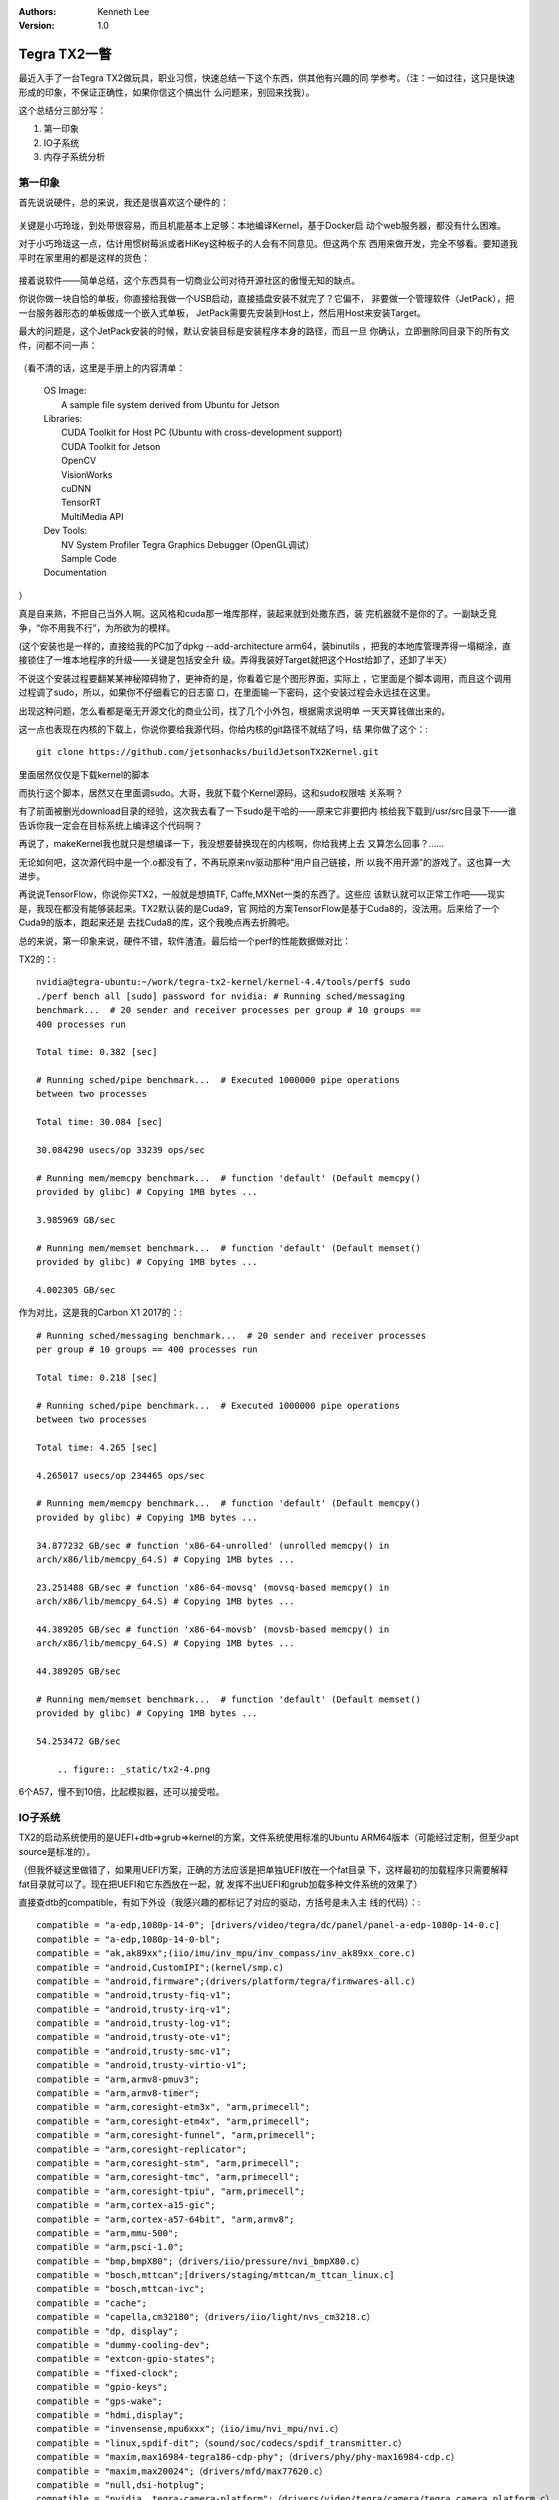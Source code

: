 .. Kenneth Lee 版权所有 2018-2020

:Authors: Kenneth Lee
:Version: 1.0

Tegra TX2一瞥
**************

最近入手了一台Tegra TX2做玩具，职业习惯，快速总结一下这个东西，供其他有兴趣的同
学参考。（注：一如过往，这只是快速形成的印象，不保证正确性，如果你信这个搞出什
么问题来，别回来找我）。


这个总结分三部分写：

1. 第一印象

2. IO子系统

3. 内存子系统分析

第一印象
========
首先说说硬件，总的来说，我还是很喜欢这个硬件的：

        .. figure:: _static/tx2-1.jpg

关键是小巧玲珑，到处带很容易，而且机能基本上足够：本地编译Kernel，基于Docker启
动个web服务器，都没有什么困难。

对于小巧玲珑这一点，估计用惯树莓派或者HiKey这种板子的人会有不同意见。但这两个东
西用来做开发，完全不够看。要知道我平时在家里用的都是这样的货色：

        .. figure:: _static/tx2-2.jpg

接着说软件——简单总结，这个东西具有一切商业公司对待开源社区的傲慢无知的缺点。

你说你做一块自恰的单板，你直接给我做一个USB启动，直接插盘安装不就完了？它偏不，
非要做一个管理软件（JetPack），把一台服务器形态的单板做成一个嵌入式单板，
JetPack需要先安装到Host上，然后用Host来安装Target。

最大的问题是，这个JetPack安装的时候，默认安装目标是安装程序本身的路径，而且一旦
你确认，立即删除同目录下的所有文件，问都不问一声：

        .. figure:: _static/tx2-3.jpg

（看不清的话，这里是手册上的内容清单：

        | OS Image:
        |       A sample file system derived from Ubuntu for Jetson
        | Libraries:
        |       CUDA Toolkit for Host PC (Ubuntu with cross-development support)
        |       CUDA Toolkit for Jetson
        |       OpenCV
        |       VisionWorks
        |       cuDNN
        |       TensorRT
        |       MultiMedia API
        | Dev Tools:
        |       NV System Profiler Tegra Graphics Debugger (OpenGL调试）
        |       Sample Code
        | Documentation

）

真是自来熟，不把自己当外人啊。这风格和cuda那一堆库那样，装起来就到处撒东西，装
完机器就不是你的了。一副缺乏竞争，“你不用我不行”，为所欲为的模样。

(这个安装也是一样的，直接给我的PC加了dpkg --add-architecture arm64，装binutils
，把我的本地库管理弄得一塌糊涂，直接锁住了一堆本地程序的升级——关键是包括安全升
级。弄得我装好Target就把这个Host给卸了，还卸了半天）

不说这个安装过程要翻某某神秘障碍物了，更神奇的是，你看着它是个图形界面，实际上
，它里面是个脚本调用，而且这个调用过程调了sudo，所以，如果你不仔细看它的日志窗
口，在里面输一下密码，这个安装过程会永远挂在这里。

出现这种问题，怎么看都是毫无开源文化的商业公司，找了几个小外包，根据需求说明单
一天天算钱做出来的。

这一点也表现在内核的下载上，你说你要给我源代码，你给内核的git路径不就结了吗，结
果你做了这个：::

        git clone https://github.com/jetsonhacks/buildJetsonTX2Kernel.git

里面居然仅仅是下载kernel的脚本

而执行这个脚本，居然又在里面调sudo。大哥，我就下载个Kernel源码，这和sudo权限啥
关系啊？

有了前面被删光download目录的经验，这次我去看了一下sudo是干哈的——原来它非要把内
核给我下载到/usr/src目录下——谁告诉你我一定会在目标系统上编译这个代码啊？

再说了，makeKernel我也就只是想编译一下，我没想要替换现在的内核啊，你给我拷上去
又算怎么回事？……

无论如何吧，这次源代码中是一个.o都没有了，不再玩原来nv驱动那种“用户自己链接，所
以我不用开源”的游戏了。这也算一大进步。


再说说TensorFlow，你说你买TX2，一般就是想搞TF, Caffe,MXNet一类的东西了。这些应
该默认就可以正常工作吧——现实是，我现在都没有能够装起来。TX2默认装的是Cuda9，官
网给的方案TensorFlow是基于Cuda8的，没法用。后来给了一个Cuda9的版本，跑起来还是
去找Cuda8的库，这个我晚点再去折腾吧。


总的来说，第一印象来说，硬件不错，软件渣渣。最后给一个perf的性能数据做对比：

TX2的：::

    nvidia@tegra-ubuntu:~/work/tegra-tx2-kernel/kernel-4.4/tools/perf$ sudo
    ./perf bench all [sudo] password for nvidia: # Running sched/messaging
    benchmark...  # 20 sender and receiver processes per group # 10 groups ==
    400 processes run

    Total time: 0.382 [sec]

    # Running sched/pipe benchmark...  # Executed 1000000 pipe operations
    between two processes

    Total time: 30.084 [sec]

    30.084290 usecs/op 33239 ops/sec

    # Running mem/memcpy benchmark...  # function 'default' (Default memcpy()
    provided by glibc) # Copying 1MB bytes ...

    3.985969 GB/sec

    # Running mem/memset benchmark...  # function 'default' (Default memset()
    provided by glibc) # Copying 1MB bytes ...

    4.002305 GB/sec

作为对比，这是我的Carbon X1 2017的：::

    # Running sched/messaging benchmark...  # 20 sender and receiver processes
    per group # 10 groups == 400 processes run

    Total time: 0.218 [sec]

    # Running sched/pipe benchmark...  # Executed 1000000 pipe operations
    between two processes

    Total time: 4.265 [sec]

    4.265017 usecs/op 234465 ops/sec

    # Running mem/memcpy benchmark...  # function 'default' (Default memcpy()
    provided by glibc) # Copying 1MB bytes ...

    34.877232 GB/sec # function 'x86-64-unrolled' (unrolled memcpy() in
    arch/x86/lib/memcpy_64.S) # Copying 1MB bytes ...

    23.251488 GB/sec # function 'x86-64-movsq' (movsq-based memcpy() in
    arch/x86/lib/memcpy_64.S) # Copying 1MB bytes ...

    44.389205 GB/sec # function 'x86-64-movsb' (movsb-based memcpy() in
    arch/x86/lib/memcpy_64.S) # Copying 1MB bytes ...

    44.389205 GB/sec

    # Running mem/memset benchmark...  # function 'default' (Default memset()
    provided by glibc) # Copying 1MB bytes ...

    54.253472 GB/sec

        .. figure:: _static/tx2-4.png

6个A57，慢不到10倍，比起模拟器，还可以接受啦。

IO子系统
=========

TX2的启动系统使用的是UEFI+dtb=>grub=>kernel的方案，文件系统使用标准的Ubuntu
ARM64版本（可能经过定制，但至少apt source是标准的）。

（但我怀疑这里做错了，如果用UEFI方案，正确的方法应该是把单独UEFI放在一个fat目录
下，这样最初的加载程序只需要解释fat目录就可以了。现在把UEFI和它东西放在一起，就
发挥不出UEFI和grub加载多种文件系统的效果了）

直接查dtb的compatible，有如下外设（我感兴趣的都标记了对应的驱动，方括号是未入主
线的代码）：::

    compatible = "a-edp,1080p-14-0"; [drivers/video/tegra/dc/panel/panel-a-edp-1080p-14-0.c]
    compatible = "a-edp,1080p-14-0-bl";
    compatible = "ak,ak89xx";(iio/imu/inv_mpu/inv_compass/inv_ak89xx_core.c)
    compatible = "android,CustomIPI";(kernel/smp.c)
    compatible = "android,firmware";(drivers/platform/tegra/firmwares-all.c)
    compatible = "android,trusty-fiq-v1";
    compatible = "android,trusty-irq-v1";
    compatible = "android,trusty-log-v1";
    compatible = "android,trusty-ote-v1";
    compatible = "android,trusty-smc-v1";
    compatible = "android,trusty-virtio-v1";
    compatible = "arm,armv8-pmuv3";
    compatible = "arm,armv8-timer";
    compatible = "arm,coresight-etm3x", "arm,primecell";
    compatible = "arm,coresight-etm4x", "arm,primecell";
    compatible = "arm,coresight-funnel", "arm,primecell";
    compatible = "arm,coresight-replicator";
    compatible = "arm,coresight-stm", "arm,primecell";
    compatible = "arm,coresight-tmc", "arm,primecell";
    compatible = "arm,coresight-tpiu", "arm,primecell";
    compatible = "arm,cortex-a15-gic";
    compatible = "arm,cortex-a57-64bit", "arm,armv8";
    compatible = "arm,mmu-500";
    compatible = "arm,psci-1.0";
    compatible = "bmp,bmpX80";（drivers/iio/pressure/nvi_bmpX80.c）
    compatible = "bosch,mttcan";[drivers/staging/mttcan/m_ttcan_linux.c]
    compatible = "bosch,mttcan-ivc";
    compatible = "cache";
    compatible = "capella,cm32180";（drivers/iio/light/nvs_cm3218.c）
    compatible = "dp, display";
    compatible = "dummy-cooling-dev";
    compatible = "extcon-gpio-states";
    compatible = "fixed-clock";
    compatible = "gpio-keys";
    compatible = "gps-wake";
    compatible = "hdmi,display";
    compatible = "invensense,mpu6xxx";（iio/imu/nvi_mpu/nvi.c）
    compatible = "linux,spdif-dit";（sound/soc/codecs/spdif_transmitter.c）
    compatible = "maxim,max16984-tegra186-cdp-phy";（drivers/phy/phy-max16984-cdp.c）
    compatible = "maxim,max20024";（drivers/mfd/max77620.c）
    compatible = "null,dsi-hotplug";
    compatible = "nvidia, tegra-camera-platform";（drivers/video/tegra/camera/tegra_camera_platform.c）
    compatible = "nvidia, tegra186-mipical";（drivers/media/platform/tegra/mipical/mipi_cal.c）
    compatible = "nvidia,bwmgr";（drivers/platform/tegra/mc/emc_bwmgr.c）
    compatible = "nvidia,carveouts";[drivers/video/tegra/nvmap/nvmap_init.c]
    compatible = "nvidia,denver", "arm,armv8";[drivers/platform/tegra/tegra18_perf_uncore.c]
    compatible = "nvidia,denver-hardwood";
    compatible = "nvidia,denver15-pmu";
    compatible = "nvidia,eqos";[net/ethernet/nvidia/eqos/init.c]
    compatible = "nvidia,fiq-debugger";(drivers/staging/android/fiq_debugger/fiq_debugger.c)
    compatible = "nvidia,generic_carveout";
    compatible = "nvidia,imx185"; --i2c
    compatible = "nvidia,imx219";
    compatible = "nvidia,imx274";
    compatible = "nvidia,mods-clocks";
    compatible = "nvidia,ov23850";(drivers/media/i2c/ov23850.c)
    compatible = "nvidia,ov5693";
    compatible = "nvidia,pca9570";
    compatible = "nvidia,ramoops";
    compatible = "nvidia,smmu_test";
    compatible = "nvidia,storm", "nvidia,tegra186";
    compatible = "nvidia,t18x-cluster-clk-priv";
    compatible = "nvidia,tegra-audio-t186ref-mobile-rt565x";
    compatible = "nvidia,tegra-gic";
    compatible = "nvidia,tegra-t18x-mc";
    compatible = "nvidia,tegra-wdt-t18x";
    compatible = "nvidia,tegra18-rtc";
    compatible = "nvidia,tegra186";
    compatible = "nvidia,tegra186-AXI2APB-bridge";[drivers/platform/tegra/bridge_mca.c]
    compatible = "nvidia,tegra186-AXIP2P-bridge";
    compatible = "nvidia,tegra186-adma";
    compatible = "nvidia,tegra186-adsp-pd";(drivers/platform/tegra/pm_domains.c)
    compatible = "nvidia,tegra186-ahc";[drivers/misc/tegra186-ahc/tegra186_ahc.c]
    compatible = "nvidia,tegra186-ahci-sata";(drivers/ata/tegra/ahci_tegra.c)
    compatible = "nvidia,tegra186-aon";[drivers/platform/tegra/tegra-aon.c]
    compatible = "nvidia,tegra186-aon-ivc-echo";
    compatible = "nvidia,tegra186-aon-spi";
    compatible = "nvidia,tegra186-aondbg";
    compatible = "nvidia,tegra186-aowake";
    compatible = "nvidia,tegra186-ape-ivc";[drivers/platform/tegra/tegra-camera-rtcpu.c]
    compatible = "nvidia,tegra186-ape-pd";
    compatible = "nvidia,tegra186-arad";
    compatible = "nvidia,tegra186-asrc";
    compatible = "nvidia,tegra186-bpmp";[drivers/thermal/tegra_bpmp_thermal.c]
    compatible = "nvidia,tegra186-bpmp-i2c";
    compatible = "nvidia,tegra186-bpmp-thermal";
    compatible = "nvidia,tegra186-cactmon";(drivers/platform/tegra/central_actmon/actmon_common.c)
    compatible = "nvidia,tegra186-camera-ivc-protocol-capture";
    compatible = "nvidia,tegra186-camera-ivc-protocol-capture-control";
    compatible = "nvidia,tegra186-camera-ivc-protocol-dbg";
    compatible = "nvidia,tegra186-camera-ivc-protocol-debug";
    compatible = "nvidia,tegra186-camera-ivc-protocol-echo";
    compatible = "nvidia,tegra186-camera-ivc-protocol-mods";
    compatible = "nvidia,tegra186-camera-ivc-protocol-vinotify";
    compatible = "nvidia,tegra186-cec";(drivers/misc/tegra-cec/tegra_cec.c)
    compatible = "nvidia,tegra186-chipid";(drivers/platform/tegra/tegra_chipid.c)
    compatible = "nvidia,tegra186-combined-uart";
    compatible = "nvidia,tegra186-cpuidle-a57";
    compatible = "nvidia,tegra186-cpuidle-a57-cluster";
    compatible = "nvidia,tegra186-cpuidle-a57-thresholds";
    compatible = "nvidia,tegra186-cpuidle-denver";
    compatible = "nvidia,tegra186-cpuidle-denver-cluster";
    compatible = "nvidia,tegra186-cpuidle-denver-thresholds";
    compatible = "nvidia,tegra186-dc";[drivers/video/tegra/dc/dc.c]
    compatible = "nvidia,tegra186-disa-pd";[drivers/video/tegra/dc/nvdisp/nvdisp.c]
    compatible = "nvidia,tegra186-dpaux";
    compatible = "nvidia,tegra186-dpaux-pinctrl";
    compatible = "nvidia,tegra186-dpaux1";
    compatible = "nvidia,tegra186-dpaux1-pinctrl";
    compatible = "nvidia,tegra186-dsi";
    compatible = "nvidia,tegra186-dspk";
    compatible = "nvidia,tegra186-dspk";
    compatible = "nvidia,tegra186-efuse", "nvidia,tegra210-efuse";
    compatible = "nvidia,tegra186-efuse-burn";
    compatible = "nvidia,tegra186-gp10b", "nvidia,gp10b";[drivers/gpu/nvgpu/nvgpu_gpuid_t18x.h]
    compatible = "nvidia,tegra186-gpcdma";[drivers/dma/tegra186-gpc-dma.c]
    compatible = "nvidia,tegra186-gpio";
    compatible = "nvidia,tegra186-gpio-aon";
    compatible = "nvidia,tegra186-host1x", "simple-bus";
    compatible = "nvidia,tegra186-host1x-pd";
    compatible = "nvidia,tegra186-hsp";
    compatible = "nvidia,tegra186-hsp-mailbox";
    compatible = "nvidia,tegra186-hsuart";
    compatible = "nvidia,tegra186-i2c";
    compatible = "nvidia,tegra186-iommu-context";
    compatible = "nvidia,tegra186-isp";[drivers/video/tegra/host/isp/isp.c]
    compatible = "nvidia,tegra186-ispa-pd";
    compatible = "nvidia,tegra186-kfuse";
    compatible = "nvidia,tegra186-mc-sid";
    compatible = "nvidia,tegra186-mce";
    compatible = "nvidia,tegra186-miscreg";
    compatible = "nvidia,tegra186-msenc-pd";
    compatible = "nvidia,tegra186-nvcsi";[drivers/video/tegra/host/nvcsi/nvcsi.c]
    compatible = "nvidia,tegra186-nvdec";[drivers/video/tegra/host/nvdec/nvdec.c]
    compatible = "nvidia,tegra186-nvdec-pd";
    compatible = "nvidia,tegra186-nvdumper";
    compatible = "nvidia,tegra186-nvenc"; --drm驱动，主线和外部皆有
    compatible = "nvidia,tegra186-nvjpg"; --drm驱动，主线和外部皆有
    compatible = "nvidia,tegra186-nvjpg-pd";
    compatible = "nvidia,tegra186-pcie";
    compatible = "nvidia,tegra186-pcie-pd";
    compatible = "nvidia,tegra186-pinmux";
    compatible = "nvidia,tegra186-pm-irq";
    compatible = "nvidia,tegra186-pmc";
    compatible = "nvidia,tegra186-pmc-iopower";
    compatible = "nvidia,tegra186-pwm";
    compatible = "nvidia,tegra186-qspi";
    compatible = "nvidia,tegra186-roc-flush";
    compatible = "nvidia,tegra186-safety-cmd-resp";
    compatible = "nvidia,tegra186-safety-hb";
    compatible = "nvidia,tegra186-safety-ivc";
    compatible = "nvidia,tegra186-sata-pd";
    compatible = "nvidia,tegra186-sce-ivc";
    compatible = "nvidia,tegra186-sdhci";
    compatible = "nvidia,tegra186-se-elp";（drivers/crypto/tegra-se-elp.c）
    compatible = "nvidia,tegra186-se-pd";
    compatible = "nvidia,tegra186-se1-nvhost"; --这个是未主线化的
    compatible = "nvidia,tegra186-se2-nvhost";
    compatible = "nvidia,tegra186-se3-nvhost";
    compatible = "nvidia,tegra186-se4-nvhost";
    compatible = "nvidia,tegra186-sor";
    compatible = "nvidia,tegra186-sor1";
    compatible = "nvidia,tegra186-spi";
    compatible = "nvidia,tegra186-spi";
    compatible = "nvidia,tegra186-system-config";
    compatible = "nvidia,tegra186-tachometer";
    compatible = "nvidia,tegra186-timer";
    compatible = "nvidia,tegra186-tsec";
    compatible = "nvidia,tegra186-tsec-pd";
    compatible = "nvidia,tegra186-usb-cd";
    compatible = "nvidia,tegra186-ve-pd";
    compatible = "nvidia,tegra186-vi"; [drivers/video/tegra/host/vi/vi4.c]
    compatible = "nvidia,tegra186-vi-bypass";
    compatible = "nvidia,tegra186-vic";
    compatible = "nvidia,tegra186-vic03-pd";
    compatible = "nvidia,tegra186-xhci";
    compatible = "nvidia,tegra186-xotg";
    compatible = "nvidia,tegra186-xudc";
    compatible = "nvidia,tegra186-xusb-mbox";
    compatible = "nvidia,tegra186-xusb-padctl";
    compatible = "nvidia,tegra186-xusba-pd";
    compatible = "nvidia,tegra186-xusbb-pd";
    compatible = "nvidia,tegra186-xusbc-pd";
    compatible = "nvidia,tegra18x-adsp";
    compatible = "nvidia,tegra18x-adsp-carveout";
    compatible = "nvidia,tegra18x-agic";
    compatible = "nvidia,tegra18x-balanced-throttle";
    compatible = "nvidia,tegra18x-car";
    compatible = "nvidia,tegra18x-cpufreq";
    compatible = "nvidia,tegra18x-cpuidle";
    compatible = "nvidia,tegra18x-eqos-ape";
    compatible = "nvidia,tegra20-uart", "nvidia,tegra186-hsuart";
    compatible = "nvidia,tegra210-admaif";
    compatible = "nvidia,tegra210-adsp-audio";
    compatible = "nvidia,tegra210-adx";
    compatible = "nvidia,tegra210-afc";
    ompatible = "nvidia,tegra210-amixer";
    compatible = "nvidia,tegra210-amx";(sound/soc/tegra-alt/tegra210_amx_alt.c)
    compatible = "nvidia,tegra210-axbar";
    compatible = "nvidia,tegra210-dmic";
    compatible = "nvidia,tegra210-i2s";
    compatible = "nvidia,tegra210-iqc";
    compatible = "nvidia,tegra210-mvc";
    compatible = "nvidia,tegra210-mvc";
    compatible = "nvidia,tegra210-ope";
    compatible = "nvidia,tegra210-pmc-blink-pwm";
    compatible = "nvidia,tegra210-sfc";
    compatible = "nvidia,tegra210-spdif";
    compatible = "nvidia,tegra210-spkprot";
    compatible = "nvidia,tegra30-hda";
    compatible = "nvidia,vpr-carveout";
    compatible = "nxp,pca9546";
    compatible = "pwm-fan";
    compatible = "realtek,rt5658";(sound/soc/codecs/rt5659.c)
    compatible = "regulator-fixed";
    compatible = "regulator-fixed-sync";
    compatible = "s,wqxga-10-1";
    compatible = "s,wqxga-10-1-bl";
    compatible = "s,wuxga-8-0";
    compatible = "s,wuxga-8-0-bl";
    compatible = "s-edp,uhdtv-15-6";
    compatible = "s-edp,uhdtv-15-6-bl";
    compatible = "sharp,lr388k7_ts";(drivers/input/touchscreen/lr388k7_ts.c)
    compatible = "simple-bus";
    compatible = "softdog-platform";
    compatible = "synopsys,dwc_eqos_virt_test";
    compatible = "tegra,ufs_variant";
    compatible = "tegra-power-domains";
    compatible = "thermal-fan-est";
    compatible = "ti,ina3221x";--大部分是iio驱动
    compatible = "ti,lp8556";
    compatible = "ti,tas2552";
    compatible = "ti,tca6408";
    compatible = "ti,tca6416";
    compatible = "ti,tca9539";
    compatible = "ti,tmp451";
    compatible = "ti,tps65132";

显示部分传到主线的大部分都是drm和fb的，没有上传的统一放在一个叫flcn的框架中，里
面的东西包罗万有。

用来支持cuda运算的驱动都没有主线化，也不在flcn中，而是放在driver/gpu目录下，提
供的主要是用户态的接口（通过一组字符设备），和内核的关系不大。

从大量的电源域和调频的设计看，这是从手机改过来的片子。当然，Tegra系列本来就是给
手机做的，这也没有什么可说的。

gk20a的驱动是2014年开始上传主线的，当时的内核版本是3.16，但一直仅包含drm的驱动
。从现在这个代码的样子，应该是一个内部的ML的产品线集成了计算核心到手机SoC中，然
后把对应的代码拼上来了。

查iommu_group，可以看到大部分外设都用iommu_group分割：::

    sdhci x2
    i2c x7
    spi x3
    serial x4
    ether_qos
    rtcpu
    ahci-sata
    aon
    smmu_test
    xhci
    xudc
    host1x x10
    host1x:ctx0
    nvcsi
    vi
    isp
    nvdisplay
    vic
    nvenc
    nvdec
    i2c
    nvjpg
    tsec
    tsecb
    se x4
    gp10b
    bpmp
    dma
    pcie-controller
    sound
    hda
    adsp_audio
    adsp


片内带一个gpu设备（/sys/device/gpu.0），支持虚拟化，但仅包含一个iommu_group（所
以才支持了vfio-mdev？），驱动是/sys/bus/platform/drivers/gk20a。


gk20a的构架是一个统一的PCI化的设备框架nvgpu，不同的硬件实现则通过一个称为
platform的数据结构进行封装（放在device的priv中），从gk20a的实现看，主要是是些初
始化，时钟一类的东西，也就是说，标准的数据流是统一的设计。我猜这样的构架撑不了
三代（当然，Tegra也不需要），这可能是没有主线化的主要原因。


用户态接口主要暴露为如下字符设备：

/dev/nvhost-gpu：共享内存和通道管理

/dev/nvhost-as-gpu：Address Space

/dev/nvhost-ctrl-gpu：设备状态控制

/dev/nvhost-dbg-gpu：设备调试信息控制

/dev/nvhost-prof-gpu: GPU profiling事件导出和控制

/dev/nvhost-tsg-gpu: 不知道是啥，看起来是做任务控制的

/dev/nvhost-sched-gpu：看起来是tsg的辅助功能，可能前者是任务组管理，后者是调度

其他媒体codec也有类似的结构：::

    /dev/nvhost-as-gpu /dev/nvhost-ctrl-isp /dev/nvhost-ctrl-vi /dev/nvhost-gpu /dev/nvhost-nvcsi /dev/nvhost-prof-gpu /dev/nvhost-tsecb /dev/nvhost-vic
    /dev/nvhost-ctrl /dev/nvhost-ctrl-nvcsi /dev/nvhost-ctxsw-gpu /dev/nvhost-isp /dev/nvhost-nvdec /dev/nvhost-sched-gpu /dev/nvhost-tsg-gpu
    /dev/nvhost-ctrl-gpu /dev/nvhost-ctrl-nvdec /dev/nvhost-dbg-gpu /dev/nvhost-msenc /dev/nvhost-nvjpg /dev/nvhost-tsec /dev/nvhost-vi


如果直接看一个cuda的调用过程，主要包括如下动作：::

        openat(AT_FDCWD, "/dev/nvhost-ctrl-gpu", O_RDWR|O_CLOEXEC) = 4
        ioctl(4, NVGPU_GPU_IOCTL_GET_CHARACTERISTICS
        ioctl(4, NVGPU_GPU_IOCTL_GET_TPC_MASKS
        ioctl(4, NVGPU_GPU_IOCTL_GET_FBP_L2_MASKS
        ioctl(4, NVGPU_GPU_IOCTL_ZCULL_GET_CTX_SIZE
        ioctl(4, NVGPU_GPU_IOCTL_ZCULL_GET_INFO
        ioctl(4, NVGPU_GPU_IOCTL_GET_ENGINE_INFO
        ioctl(4, NVGPU_GPU_IOCTL_ALLOC_AS //5是这里分配的句柄
        ioctl(5, NVGPU_AS_IOCTL_GET_VA_REGIONS
        ioctl(5, NVGPU_AS_IOCTL_GET_VA_REGIONS
        ioctl(5, NVGPU_AS_IOCTL_ALLOC_SPACE
        ioctl(5, NVGPU_AS_IOCTL_ALLOC_SPACE
        openat(AT_FDCWD, "/dev/nvmap", O_RDWR|O_SYNC|O_CLOEXEC) = 9
        ioctl(9, NVMAP_IOC_CREATE //和nvmap有关的我们先放下一篇分析里
        ioctl(9, NVMAP_IOC_ALLOC
        ioctl(5, NVGPU_AS_IOCTL_UNMAP_BUFFER
        ioctl(9, NVMAP_IOC_CREATE
        ioctl(9, NVMAP_IOC_ALLOC
        ...上两个调用的多次重复
        ioctl(4, NVGPU_GPU_IOCTL_OPEN_TSG 
        ioctl(4, NVGPU_GPU_IOCTL_OPEN_CHANNEL //这里也是创建句柄，从设备分配一个通道
        ioctl(5, NVGPU_AS_IOCTL_BIND_CHANNEL //把channel和AS关联起来
        ioctl(4, NVGPU_GPU_IOCTL_OPEN_CHANNEL 
        ioctl(5, NVGPU_AS_IOCTL_BIND_CHANNEL 
        ioctl(4, NVGPU_GPU_IOCTL_OPEN_CHANNEL
        ...

简单从这个语义上下文理解，一次通讯是这样的：先从进程和GPU建立一个关联，驱动GPU
的能力，然后分配一个或者多个独立的地址空间（AS），可能是把MMU的一部分复制给SMMU
，然后在设备和进程间建立一个通道，然后把AS和通道绑定，估计这个时候设定streamid
和substreamid给设备，这样剩下的缺页行为就可以交给设备，设备发起缺页中断的时候，
靠进程这边接管对应的mm.handle_fault()，完成后面的过程。

这个设计优先保性能，上传是下一步的事情（也不一定会上传）。

其他没有什么感兴趣了的了，就这样吧。

nvmap
======

这是这个系列最后一篇，看看TX2的GPU和host是怎么共享内存的。主要是要单独看看nvmap
这个模块的工作原理。

TX2的内核源代码是这样放的：

        | display kernel-4.4 nvgpu nvgpu-t18x nvhost nvhost-t18x nvmap
        | nvmap-t18x t18x

没有上传的代码不是Patch，而是一个个目录树的形态。但里面非常完整，连
NVIDIA-REVIEWERS这种文件都是按MAINTAINER的格式整理的，说起来应该是按随时可以
upstream的方式设计的，但整个功能通用性不强，估计upstream的难度不低。

其中gpu的驱动在nvgpu目录下（如前所述，drm驱动是已经upstream的，在kernel-4.4目录
中）。这个Kernel外的模块代码量93,913Loc)。而nvmap是个独立的目录(代码量6,334Loc
），nvgpu强依赖于nvmap。由于没有资料，nvgpu目录下的程序不太好看懂，很多概念比如
TSG是什么，估计需要分析很久，所以我们从一个相对独立逻辑空间来看看它的语义是怎么
样的。（这也是想介绍一下，应该如何具体解构一个已经存在的设计）


在分析这个逻辑前，我们先看看计算加速器设计中的一个关键问题：内存管理。

比如我做一个大型的矩阵计算，一个100x100的矩阵乘以另一个100x100的矩阵，用32位整
数，这样我就有120000个字节的空间要处理，放到4K的页中，就需要接近30页的内存需要
访问。我一开始在CPU一侧整理这些数据，这些数据当然是放在靠近CPU的内存中比较实在
，这样CPU算起来比较快。但准备好了，我希望这个乘法让加速器（比如GPU）给我算。那
么GPU离这些内存就比较远了，每个乘法加法，都要经过层层总线节点更新到内存里，这还
不如CPU自己算。所以，这是个两难的问题，根据不同的总线带宽和时延，可以考虑的方案
有：

1. 内存选择在CPU一侧（让加速器吃亏）

2. 内存选择在加速器一侧（让CPU吃亏）

3. 内存开始的时候选择在CPU一侧，但某一页的内容被加速器访问的时候，拷贝到GPU一侧
   ，完成计算后，如果CPU访问这个内存，再从加速器拷贝回CPU一侧。这个过程，既可以
   是人工的，也可以是动态的。

这里还有一个地址空间的问题，一般的Linux内核驱动，如果一片内存要分享给设备，需要
先做dma=dma_map(va)，其中va是CPU的地址，dma是设备的地址。这样一来，如果CPU要把
一个地址提交给设备，就需要转换到另一个地址空间。这种情况对于那些“弱智外设”，比
如网卡，SAS等控制器，大部分时候做DMA就是为了拷贝一段数据到外设上，这当然没有问
题，但对于那些“智能设备”如加速器，很可能我的数据中就带有指针，我的头指针可以给
你dma_map()，你不能要求我把里面的指针也全部替换了吧？

最后是，现代加速器（特别是计算加速器），基本上要求服务于用户态，所以，前面的问
题，都要在用户态解决。

我们关键看这个代码如何处理这两个问题的。

首先，nvmap的配置项如下（把子配置项和功能无关的项忽略了，只看大特性）：::

    NVMAP_HIGHMEM_ONLY：分配内存时仅用HIMEM（64位系统要这东西干嘛？）
    NVMAP_PAGE_POOLS：基于内存池管理内存分配
    NVMAP_CACHE_MAINT_BY_SET_WAYS：Cache分配算法
    NVMAP_DMABUF_STASH：重用DMABUF，降低重新分配成本
    NVMAP_FORCE_ZEROED_USER_PAGES：安全功能，分配用户内存
    NVMAP_DEFER_FD_RECYCLE：延迟FD号的使用（为后续分配重用）

没有什么涉及主功能的配置项，都是优化类的设计，这对构架分析来说是个好消息。


程序入口在nvmap_init中，实现为一个名叫tegra-carveouts的platform_device。查一下
carveout的含义，它是“切割出”的意思，也是CPU侧切出一片内存给GPU用这个商业特性的
名字。

以此为根，遍历整个代码树，功能分列如下：::

    nvmap_init.c：平台设备驱动总入口，配置参数管理
    nvmap_dev.c：platform_driver实现，注册为misc设备/dev/nvmap，核心是提供ioctl控制
    nvmap_ioctl.c：具体实现nvmap_dev.c中的ioctl功能
    nvmap_alloc.c：handle分配管理
    nvmap.c：基于handle进行内存分配
    nvmap_cache.c：在debugfs中创建接口进行cache控制，这里的cache控制指的是CPU一侧的控制，通过调用msr等动作实现的。这个接口的存在，说明CPU和GPU间不是CC的。
    nvmap_dmabuf.c：nv版本的dma_buf实现，dma_buf是内核用于用户态直接对设备做DMA的一个封装[1]
    nvmap_fault.c：实现vma的ops，进行fault处理，主要从handle预分配的空间中取
    nvmap_handle.c：handle管理，主要是做一个rb树，建立vma和处理handle的关联
    nvmap_heap.c：kmem_cache的封装（kmem_cache是内核一个管理固定大小内存的一个数据结构），用作CPU/GPU共享内存，这时称为Carveout。
    nvmap_mm.c：进程的mm管理，是cache管理的一部分
    nvmap_pp.c：page pool管理，自行管理了一个page list，NVMAP_IOC_ALLOC要求分配的也都在这里管理的
    nvmap_tag.c：handle的名字管理，提供给handle命名和基于名字访问的能力

如果我们把优化性的语义收缩一下，比如pp和heap如果不做池化，就是个简单的
alloc_page()和kmalloc，tag如果不做rb树的管理，就是个handle name。cache操作是CPU
一侧的，不封装就是基本流程中的其中一步……

这样，我们可以初步猜测这个系统的功能是这样构造的：

实现一个平台设备，注册为misc设备，用户态通过ioctl分配handle，基于handle提供vma
的分配，分配后的页面依靠自己管理的page进行填充，提供dma_buf接口，剩下的功能都是
用户态如何基于handle对设备进行硬件交互了。

为了确认这一点，接着看看ioctl的设计：::

    NVMAP_IOC_CREATE/NVMAP_IOC_FROM_FD：创建handle和dma_buf
    NVMAP_IOC_FROM_VA：同上，但同时设置vma
    NVMAP_IOC_FROM_IVC_ID：同上，但同时分配Carveout
    NVMAP_IOC_GET_FD：查找功能，FD2handle
    NVMAP_IOC_GET_IVC_ID：同上，FD2VimID
    NVMAP_IOC_GET_IVM_HEAPS：列出支持IVM的所有carveout内存块
    NVMAP_IOC_ALLOC：为handle分配page
    NVMAP_IOC_GET_IVC_ID：同上，但从Carveout分配
    NVMAP_IOC_VPR_FLOOR_SIZE：似乎是设置特定设备的最小DMA缓冲
    NVMAP_IOC_FREE：靠，这是关掉handle的fd（而不是释放Page）
    NVMAP_IOC_WRITE/READ：数据读写，WTF，就是说至少部分数据必须通过系统调用来访问（看不到用户库的代码，不好猜）
    NVMAP_IOC_CACHE：Cache操作
    NVMAP_IOC_CACHE_LIST：同上，维护类功能。
    NVMAP_IOC_GUP_TEST：不用test了，这个东西逻辑上肯定是有问题的：用户态DMA的问题
    NVMAP_IOC_SET_TAG_LABEL：这是给handle命名

基本不改变前面的逻辑，关键是这里有一个Carveout的概念，我猜在普通的实现上，这个
就是普通内存，从CPU直接分配kmemcache来共享，如果是高性能实现，就是不同的内存，
然后靠两边的读写来产生缺页来实现拷贝过程。

再看看handle的数据结构：::

        struct nvmap_handle {
                struct rb_node node;    /* entry on global handle tree */
                atomic_t ref;           /* reference count (i.e., # of duplications) */
                atomic_t pin;           /* pin count */
                u32 flags;              /* caching flags */
                size_t size;            /* padded (as-allocated) size */
                size_t orig_size;       /* original (as-requested) size */
                size_t align;
                struct nvmap_client *owner;
                struct dma_buf *dmabuf;
                union {
                        struct nvmap_pgalloc pgalloc;
                        struct nvmap_heap_block *carveout;
                };
                bool heap_pgalloc;      /* handle is page allocated (sysmem / iovmm) */
                bool alloc;             /* handle has memory allocated */
                bool from_va;           /* handle memory is from VA */
                u32 heap_type;          /* handle heap is allocated from */
                u32 userflags;          /* flags passed from userspace */
                void *vaddr;            /* mapping used inside kernel */
                struct list_head vmas;  /* list of all user vma's */
                atomic_t umap_count;    /* number of outstanding maps from user */
                atomic_t kmap_count;    /* number of outstanding map from kernel */
                atomic_t share_count;   /* number of processes sharing the handle */
                struct list_head lru;   /* list head to track the lru */
                struct mutex lock;
                struct list_head dmabuf_priv;
                u64 ivm_id;
                int peer;               /* Peer VM number */
        };

rbtree，成组的vma，多个dmabuf，cpu/gpu二选一的page或者carveout……基本上和前面的
逻辑一致。

再快速查一次nvgpu一侧的代码，除了by-pass-smmu以外，没有独立的SMMU操作，查所有的
中断处理，都是关于channel的，没有关于SMMU的中断处理，所以基本上可以认为，这个方
案是处理不了设备一侧的缺页的。


这个方案看起来挺……简陋的，重点还是聚焦在基本功能架构的一般优化上，没到向上提炼
构架的程度。

从功能上说，最不好的一点就是和IOMMU是结合不起来的，但它完全基于FD的管理比
WrapDrive基于vfio-mdev的管理带来一个好处，就是进程退出，通道就自动回收了，WD现
在做这个功能不好做。另外，WD需要考虑这里的另外两个需求：

1. 它的Host和加速器之间不是CC的，得有个办法把Cache操作插入到语义中

2. WD现在没有考虑支持大页


附录
----

[1] dma_buf的功能在内核Documentation/driver-api/dma-buf.rst中表述。如果我没
    有记错，这是当初三星在Linaro首先推的特性，它主要解决像视频播放器这种：需要
    软件动两下，转给硬件动两下，然后软件再动两下，交给下个硬件动两下这样的场景
    的。它的核心就是让用户态可以分配一片DMA内存，然后让这个内存可以在多个驱动和
    进程之间互相传递。
